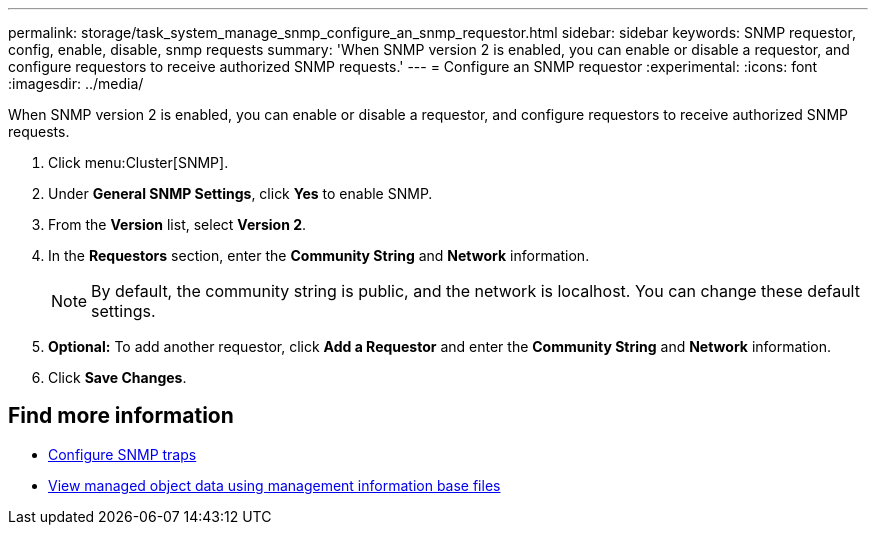---
permalink: storage/task_system_manage_snmp_configure_an_snmp_requestor.html
sidebar: sidebar
keywords: SNMP requestor, config, enable, disable, snmp requests
summary: 'When SNMP version 2 is enabled, you can enable or disable a requestor, and configure requestors to receive authorized SNMP requests.'
---
= Configure an SNMP requestor
:experimental:
:icons: font
:imagesdir: ../media/

[.lead]
When SNMP version 2 is enabled, you can enable or disable a requestor, and configure requestors to receive authorized SNMP requests.

. Click menu:Cluster[SNMP].
. Under *General SNMP Settings*, click *Yes* to enable SNMP.
. From the *Version* list, select *Version 2*.
. In the *Requestors* section, enter the *Community String* and *Network* information.
+
NOTE: By default, the community string is public, and the network is localhost. You can change these default settings.

. *Optional:* To add another requestor, click *Add a Requestor* and enter the *Community String* and *Network* information.
. Click *Save Changes*.

== Find more information

* xref:task_system_manage_snmp_configure_snmp_traps.adoc[Configure SNMP traps]
* xref:task_system_manage_snmp_view_managed_object_data.adoc[View managed object data using management information base files]
